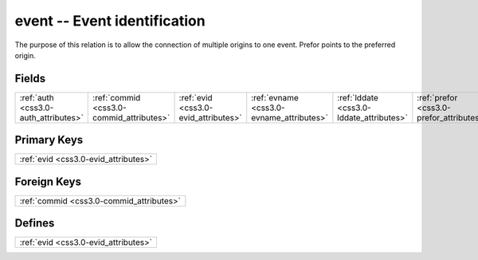 .. _css3.0-event_relations:

**event** -- Event identification
---------------------------------

The purpose of this relation is to allow the connection of multiple origins to one event. Prefor points to the preferred origin.

Fields
^^^^^^

+----------------------------------------+----------------------------------------+----------------------------------------+----------------------------------------+----------------------------------------+----------------------------------------+
|:ref:`auth <css3.0-auth_attributes>`    |:ref:`commid <css3.0-commid_attributes>`|:ref:`evid <css3.0-evid_attributes>`    |:ref:`evname <css3.0-evname_attributes>`|:ref:`lddate <css3.0-lddate_attributes>`|:ref:`prefor <css3.0-prefor_attributes>`|
+----------------------------------------+----------------------------------------+----------------------------------------+----------------------------------------+----------------------------------------+----------------------------------------+

Primary Keys
^^^^^^^^^^^^

+------------------------------------+
|:ref:`evid <css3.0-evid_attributes>`|
+------------------------------------+

Foreign Keys
^^^^^^^^^^^^

+----------------------------------------+
|:ref:`commid <css3.0-commid_attributes>`|
+----------------------------------------+

Defines
^^^^^^^

+------------------------------------+
|:ref:`evid <css3.0-evid_attributes>`|
+------------------------------------+

